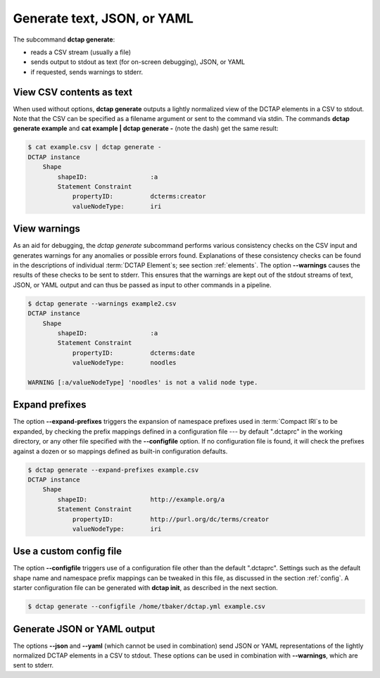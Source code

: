 .. _cli_generate:

Generate text, JSON, or YAML
^^^^^^^^^^^^^^^^^^^^^^^^^^^^

The subcommand **dctap generate**:

- reads a CSV stream (usually a file)
- sends output to stdout as text (for on-screen debugging), JSON, or YAML
- if requested, sends warnings to stderr.

View CSV contents as text
.........................

When used without options, **dctap generate** outputs a lightly normalized view of the DCTAP elements in a CSV to stdout. Note that the CSV can be specified as a filename argument or sent to the command via stdin. The commands **dctap generate example** and **cat example | dctap generate -** (note the dash) get the same result:

.. code-block:: bash

    $ cat example.csv | dctap generate -
    DCTAP instance
        Shape
            shapeID:                 :a
            Statement Constraint
                propertyID:          dcterms:creator
                valueNodeType:       iri

View warnings
.............

As an aid for debugging, the `dctap generate` subcommand performs various consistency checks on the CSV input and generates warnings for any anomalies or possible errors found. Explanations of these consistency checks can be found in the descriptions of individual :term:`DCTAP Element`\s; see section :ref:`elements`. The option **--warnings** causes the results of these checks to be sent to stderr. This ensures that the warnings are kept out of the stdout streams of text, JSON, or YAML output and can thus be passed as input to other commands in a pipeline.

.. code-block:: bash

    $ dctap generate --warnings example2.csv
    DCTAP instance
        Shape
            shapeID:                 :a
            Statement Constraint
                propertyID:          dcterms:date
                valueNodeType:       noodles

    WARNING [:a/valueNodeType] 'noodles' is not a valid node type.

Expand prefixes
...............

The option **--expand-prefixes** triggers the expansion of namespace prefixes used in :term:`Compact IRI`\s to be expanded, by checking the prefix mappings defined in a configuration file --- by default ".dctaprc" in the working directory, or any other file specified with the **--configfile** option. If no configuration file is found, it will check the prefixes against a dozen or so mappings defined as built-in configuration defaults.

.. code-block:: bash

    $ dctap generate --expand-prefixes example.csv
    DCTAP instance
        Shape
            shapeID:                 http://example.org/a
            Statement Constraint
                propertyID:          http://purl.org/dc/terms/creator
                valueNodeType:       iri

Use a custom config file
........................

The option **--configfile** triggers use of a configuration file other than the default ".dctaprc". Settings such as the default shape name and namespace prefix mappings can be tweaked in this file, as discussed in the section :ref:`config`. A starter configuration file can be generated with **dctap init**, as described in the next section.

.. code-block:: bash

    $ dctap generate --configfile /home/tbaker/dctap.yml example.csv


Generate JSON or YAML output
............................

The options **--json** and **--yaml** (which cannot be used in combination) send JSON or YAML representations of the lightly normalized DCTAP elements in a CSV to stdout. These options can be used in combination with **--warnings**, which are sent to stderr.
